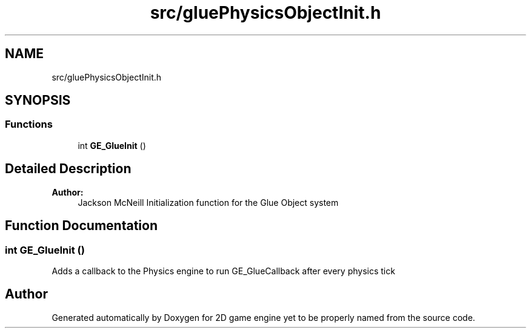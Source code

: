 .TH "src/gluePhysicsObjectInit.h" 3 "Fri May 18 2018" "Version 0.1" "2D game engine yet to be properly named" \" -*- nroff -*-
.ad l
.nh
.SH NAME
src/gluePhysicsObjectInit.h
.SH SYNOPSIS
.br
.PP
.SS "Functions"

.in +1c
.ti -1c
.RI "int \fBGE_GlueInit\fP ()"
.br
.in -1c
.SH "Detailed Description"
.PP 

.PP
\fBAuthor:\fP
.RS 4
Jackson McNeill Initialization function for the Glue Object system 
.RE
.PP

.SH "Function Documentation"
.PP 
.SS "int GE_GlueInit ()"
Adds a callback to the Physics engine to run GE_GlueCallback after every physics tick 
.SH "Author"
.PP 
Generated automatically by Doxygen for 2D game engine yet to be properly named from the source code\&.
